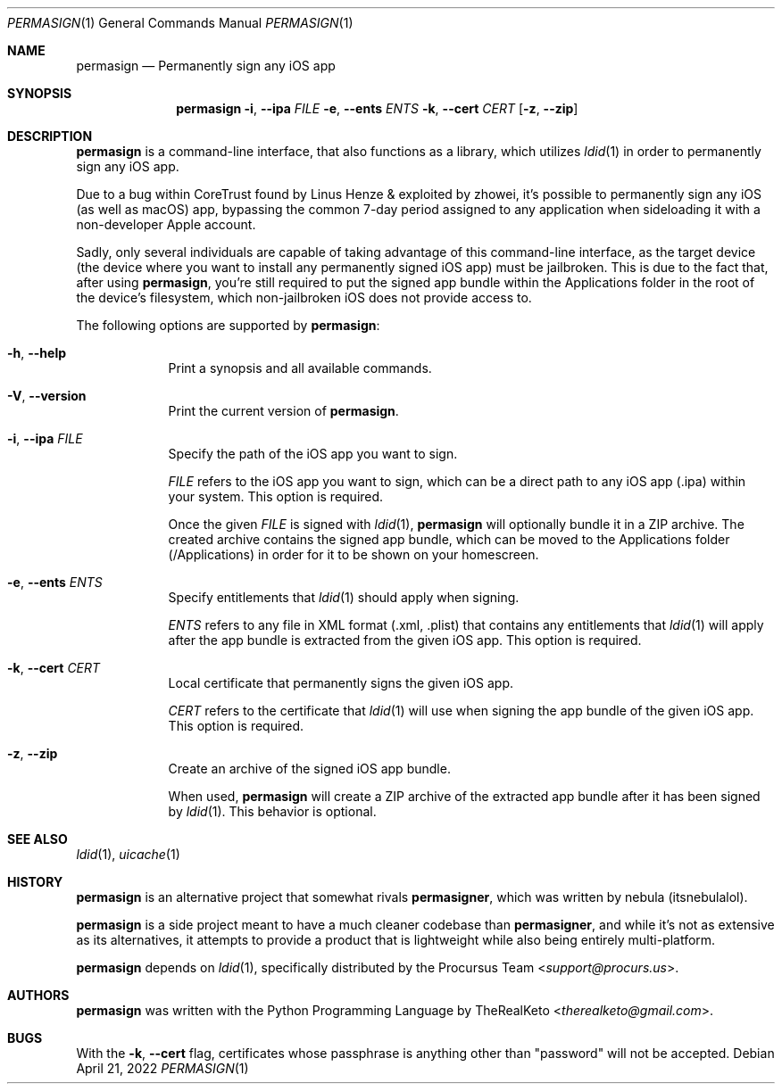 .\"
.\" permasign.1
.\" Copyright (c) 2022 TheRealKeto
.\"
.\" SPDX-License-Identifier: BSD-3-Clause
.\" Created by TheRealKeto on 9/2/2022.
.\"
.Dd April 21, 2022
.Dt PERMASIGN 1
.Os
.Sh NAME
.Nm permasign
.Nd Permanently sign any iOS app
.Sh SYNOPSIS
.Nm permasign
.Fl i , -ipa Ar FILE
.Fl e , -ents Ar ENTS
.Fl k , -cert Ar CERT
.Op Fl z , -zip
.Sh DESCRIPTION
.Nm permasign
is a command-line interface, that also functions as a library,
which utilizes
.Xr ldid 1
in order to permanently sign any iOS app.
.Pp
Due to a bug within CoreTrust found by
.An Linus Henze
& exploited by
.An zhowei ,
it's possible to permanently sign any iOS (as well as macOS)
app, bypassing the common 7-day period assigned to any
application when sideloading it with a non-developer Apple
account.
.Pp
Sadly, only several individuals are capable of taking advantage
of this command-line interface, as the target device (the device
where you want to install any permanently signed iOS app) must
be jailbroken.
This is due to the fact that, after using
.Nm permasign ,
you're still required to put the signed app bundle within the
Applications folder in the root of the device's filesystem, which
non-jailbroken iOS does not provide access to.
.Pp
The following options are supported by
.Nm permasign :
.Bl -tag -width -indent
.It Fl h , -help
Print a synopsis and all available commands.
.It Fl V , -version
Print the current version of
.Nm permasign .
.It Fl i , -ipa Ar FILE
Specify the path of the iOS app you want to sign.
.Pp
.Ar FILE
refers to the iOS app you want to sign, which can be a direct
path to any iOS app (.ipa) within your system.
This option is required.
.Pp
Once the given
.Ar FILE
is signed with
.Xr ldid 1 ,
.Nm permasign
will optionally bundle it in a ZIP archive.
The created archive contains the signed app bundle, which can
be moved to the Applications folder (/Applications) in order
for it to be shown on your homescreen.
.It Fl e , -ents Ar ENTS
Specify entitlements that
.Xr ldid 1
should apply when signing.
.Pp
.Ar ENTS
refers to any file in XML format (.xml, .plist) that contains
any entitlements that
.Xr ldid 1
will apply after the app bundle is extracted from the given
iOS app.
This option is required.
.It Fl k , -cert Ar CERT
Local certificate that permanently signs the given iOS app.
.Pp
.Ar CERT
refers to the certificate that
.Xr ldid 1
will use when signing the app bundle of the given iOS app.
This option is required.
.It Fl z , -zip
Create an archive of the signed iOS app bundle.
.Pp
When used,
.Nm permasign
will create a ZIP archive of the extracted app bundle after
it has been signed by
.Xr ldid 1 .
This behavior is optional.
.El
.Sh SEE ALSO
.Xr ldid 1 ,
.Xr uicache 1
.Sh HISTORY
.Nm permasign
is an alternative project that somewhat rivals
.Nm permasigner ,
which was written by
.An nebula (itsnebulalol) .
.Pp
.Nm permasign
is a side project meant to have a much cleaner codebase than
.Nm permasigner ,
and while it's not as extensive as its alternatives, it attempts
to provide a product that is lightweight while also being
entirely multi-platform.
.Pp
.Nm permasign
depends on
.Xr ldid 1 ,
specifically distributed by the
.An Procursus Team Aq Mt support@procurs.us .
.Sh AUTHORS
.Nm permasign
was written with the Python Programming Language by
.An TheRealKeto Aq Mt therealketo@gmail.com .
.Sh BUGS
With the
.Fl k , -cert
flag, certificates whose passphrase is anything other than
"password" will not be accepted.
